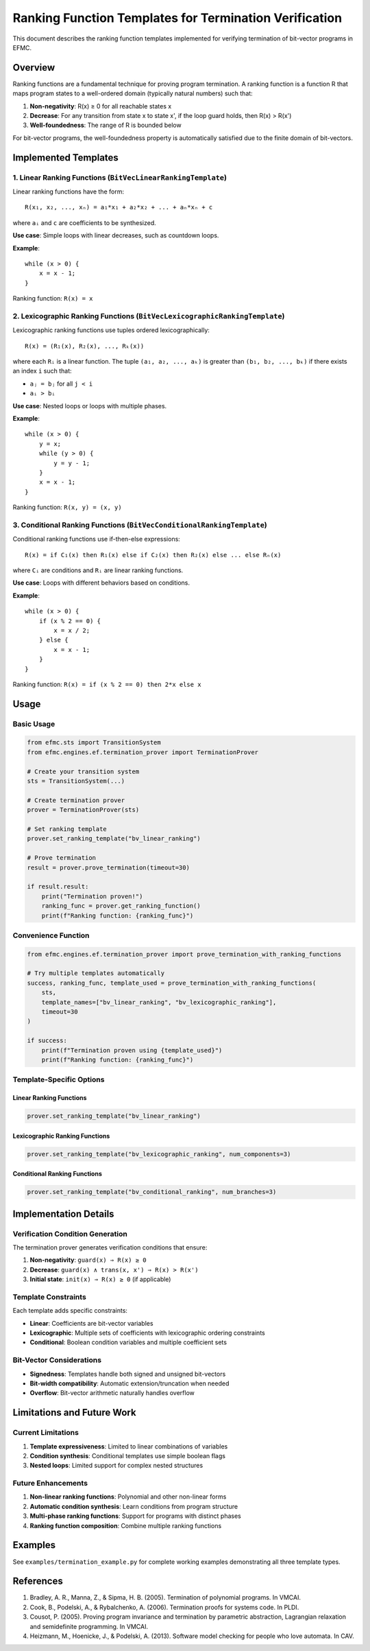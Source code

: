 Ranking Function Templates for Termination Verification
======================================================

This document describes the ranking function templates implemented for verifying termination of bit-vector programs in EFMC.

Overview
--------

Ranking functions are a fundamental technique for proving program termination. A ranking function is a function R that maps program states to a well-ordered domain (typically natural numbers) such that:

1. **Non-negativity**: R(x) ≥ 0 for all reachable states x
2. **Decrease**: For any transition from state x to state x', if the loop guard holds, then R(x) > R(x')
3. **Well-foundedness**: The range of R is bounded below

For bit-vector programs, the well-foundedness property is automatically satisfied due to the finite domain of bit-vectors.

Implemented Templates
---------------------

1. Linear Ranking Functions (``BitVecLinearRankingTemplate``)
~~~~~~~~~~~~~~~~~~~~~~~~~~~~~~~~~~~~~~~~~~~~~~~~~~~~~~~~~~~~~

Linear ranking functions have the form::

    R(x₁, x₂, ..., xₙ) = a₁*x₁ + a₂*x₂ + ... + aₙ*xₙ + c

where ``aᵢ`` and ``c`` are coefficients to be synthesized.

**Use case**: Simple loops with linear decreases, such as countdown loops.

**Example**::

    while (x > 0) {
        x = x - 1;
    }

Ranking function: ``R(x) = x``

2. Lexicographic Ranking Functions (``BitVecLexicographicRankingTemplate``)
~~~~~~~~~~~~~~~~~~~~~~~~~~~~~~~~~~~~~~~~~~~~~~~~~~~~~~~~~~~~~~~~~~~~~~~~~~~

Lexicographic ranking functions use tuples ordered lexicographically::

    R(x) = (R₁(x), R₂(x), ..., Rₖ(x))

where each ``Rᵢ`` is a linear function. The tuple ``(a₁, a₂, ..., aₖ)`` is greater than ``(b₁, b₂, ..., bₖ)`` if there exists an index ``i`` such that:

- ``aⱼ = bⱼ`` for all ``j < i``
- ``aᵢ > bᵢ``

**Use case**: Nested loops or loops with multiple phases.

**Example**::

    while (x > 0) {
        y = x;
        while (y > 0) {
            y = y - 1;
        }
        x = x - 1;
    }

Ranking function: ``R(x, y) = (x, y)``

3. Conditional Ranking Functions (``BitVecConditionalRankingTemplate``)
~~~~~~~~~~~~~~~~~~~~~~~~~~~~~~~~~~~~~~~~~~~~~~~~~~~~~~~~~~~~~~~~~~~~~~~

Conditional ranking functions use if-then-else expressions::

    R(x) = if C₁(x) then R₁(x) else if C₂(x) then R₂(x) else ... else Rₙ(x)

where ``Cᵢ`` are conditions and ``Rᵢ`` are linear ranking functions.

**Use case**: Loops with different behaviors based on conditions.

**Example**::

    while (x > 0) {
        if (x % 2 == 0) {
            x = x / 2;
        } else {
            x = x - 1;
        }
    }

Ranking function: ``R(x) = if (x % 2 == 0) then 2*x else x``

Usage
-----

Basic Usage
~~~~~~~~~~~

.. code-block:: python

    from efmc.sts import TransitionSystem
    from efmc.engines.ef.termination_prover import TerminationProver

    # Create your transition system
    sts = TransitionSystem(...)

    # Create termination prover
    prover = TerminationProver(sts)

    # Set ranking template
    prover.set_ranking_template("bv_linear_ranking")

    # Prove termination
    result = prover.prove_termination(timeout=30)

    if result.result:
        print("Termination proven!")
        ranking_func = prover.get_ranking_function()
        print(f"Ranking function: {ranking_func}")

Convenience Function
~~~~~~~~~~~~~~~~~~~~

.. code-block:: python

    from efmc.engines.ef.termination_prover import prove_termination_with_ranking_functions

    # Try multiple templates automatically
    success, ranking_func, template_used = prove_termination_with_ranking_functions(
        sts, 
        template_names=["bv_linear_ranking", "bv_lexicographic_ranking"],
        timeout=30
    )

    if success:
        print(f"Termination proven using {template_used}")
        print(f"Ranking function: {ranking_func}")

Template-Specific Options
~~~~~~~~~~~~~~~~~~~~~~~~~

Linear Ranking Functions
^^^^^^^^^^^^^^^^^^^^^^^^^

.. code-block:: python

    prover.set_ranking_template("bv_linear_ranking")

Lexicographic Ranking Functions
^^^^^^^^^^^^^^^^^^^^^^^^^^^^^^^

.. code-block:: python

    prover.set_ranking_template("bv_lexicographic_ranking", num_components=3)

Conditional Ranking Functions
^^^^^^^^^^^^^^^^^^^^^^^^^^^^^

.. code-block:: python

    prover.set_ranking_template("bv_conditional_ranking", num_branches=3)

Implementation Details
----------------------

Verification Condition Generation
~~~~~~~~~~~~~~~~~~~~~~~~~~~~~~~~~

The termination prover generates verification conditions that ensure:

1. **Non-negativity**: ``guard(x) ⇒ R(x) ≥ 0``
2. **Decrease**: ``guard(x) ∧ trans(x, x') ⇒ R(x) > R(x')``
3. **Initial state**: ``init(x) ⇒ R(x) ≥ 0`` (if applicable)

Template Constraints
~~~~~~~~~~~~~~~~~~~~

Each template adds specific constraints:

- **Linear**: Coefficients are bit-vector variables
- **Lexicographic**: Multiple sets of coefficients with lexicographic ordering constraints
- **Conditional**: Boolean condition variables and multiple coefficient sets

Bit-Vector Considerations
~~~~~~~~~~~~~~~~~~~~~~~~~

- **Signedness**: Templates handle both signed and unsigned bit-vectors
- **Bit-width compatibility**: Automatic extension/truncation when needed
- **Overflow**: Bit-vector arithmetic naturally handles overflow

Limitations and Future Work
---------------------------

Current Limitations
~~~~~~~~~~~~~~~~~~~

1. **Template expressiveness**: Limited to linear combinations of variables
2. **Condition synthesis**: Conditional templates use simple boolean flags
3. **Nested loops**: Limited support for complex nested structures

Future Enhancements
~~~~~~~~~~~~~~~~~~~

1. **Non-linear ranking functions**: Polynomial and other non-linear forms
2. **Automatic condition synthesis**: Learn conditions from program structure
3. **Multi-phase ranking functions**: Support for programs with distinct phases
4. **Ranking function composition**: Combine multiple ranking functions

Examples
--------

See ``examples/termination_example.py`` for complete working examples demonstrating all three template types.

References
----------

1. Bradley, A. R., Manna, Z., & Sipma, H. B. (2005). Termination of polynomial programs. In VMCAI.
2. Cook, B., Podelski, A., & Rybalchenko, A. (2006). Termination proofs for systems code. In PLDI.
3. Cousot, P. (2005). Proving program invariance and termination by parametric abstraction, Lagrangian relaxation and semidefinite programming. In VMCAI.
4. Heizmann, M., Hoenicke, J., & Podelski, A. (2013). Software model checking for people who love automata. In CAV. 
